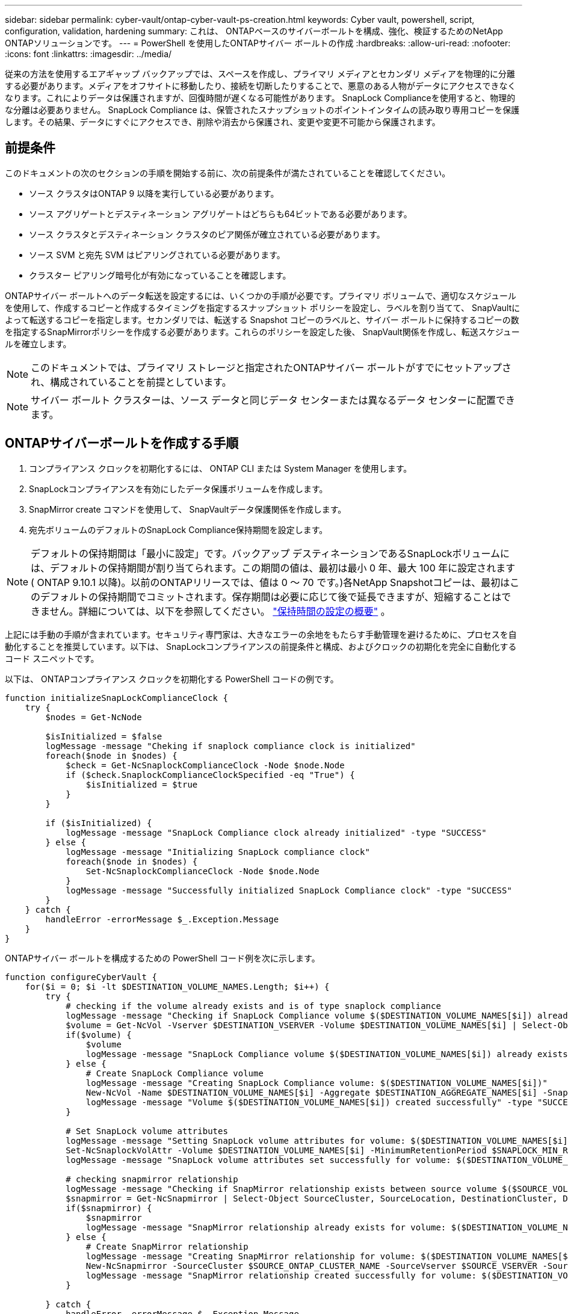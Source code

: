 ---
sidebar: sidebar 
permalink: cyber-vault/ontap-cyber-vault-ps-creation.html 
keywords: Cyber vault, powershell, script, configuration, validation, hardening 
summary: これは、 ONTAPベースのサイバーボールトを構成、強化、検証するためのNetApp ONTAPソリューションです。 
---
= PowerShell を使用したONTAPサイバー ボールトの作成
:hardbreaks:
:allow-uri-read: 
:nofooter: 
:icons: font
:linkattrs: 
:imagesdir: ../media/


[role="lead"]
従来の方法を使用するエアギャップ バックアップでは、スペースを作成し、プライマリ メディアとセカンダリ メディアを物理的に分離する必要があります。メディアをオフサイトに移動したり、接続を切断したりすることで、悪意のある人物がデータにアクセスできなくなります。これによりデータは保護されますが、回復時間が遅くなる可能性があります。  SnapLock Complianceを使用すると、物理的な分離は必要ありません。  SnapLock Compliance は、保管されたスナップショットのポイントインタイムの読み取り専用コピーを保護します。その結果、データにすぐにアクセスでき、削除や消去から保護され、変更や変更不可能から保護されます。



== 前提条件

このドキュメントの次のセクションの手順を開始する前に、次の前提条件が満たされていることを確認してください。

* ソース クラスタはONTAP 9 以降を実行している必要があります。
* ソース アグリゲートとデスティネーション アグリゲートはどちらも64ビットである必要があります。
* ソース クラスタとデスティネーション クラスタのピア関係が確立されている必要があります。
* ソース SVM と宛先 SVM はピアリングされている必要があります。
* クラスター ピアリング暗号化が有効になっていることを確認します。


ONTAPサイバー ボールトへのデータ転送を設定するには、いくつかの手順が必要です。プライマリ ボリュームで、適切なスケジュールを使用して、作成するコピーと作成するタイミングを指定するスナップショット ポリシーを設定し、ラベルを割り当てて、 SnapVaultによって転送するコピーを指定します。セカンダリでは、転送する Snapshot コピーのラベルと、サイバー ボールトに保持するコピーの数を指定するSnapMirrorポリシーを作成する必要があります。これらのポリシーを設定した後、 SnapVault関係を作成し、転送スケジュールを確立します。


NOTE: このドキュメントでは、プライマリ ストレージと指定されたONTAPサイバー ボールトがすでにセットアップされ、構成されていることを前提としています。


NOTE: サイバー ボールト クラスターは、ソース データと同じデータ センターまたは異なるデータ センターに配置できます。



== ONTAPサイバーボールトを作成する手順

. コンプライアンス クロックを初期化するには、 ONTAP CLI または System Manager を使用します。
. SnapLockコンプライアンスを有効にしたデータ保護ボリュームを作成します。
. SnapMirror create コマンドを使用して、 SnapVaultデータ保護関係を作成します。
. 宛先ボリュームのデフォルトのSnapLock Compliance保持期間を設定します。



NOTE: デフォルトの保持期間は「最小に設定」です。バックアップ デスティネーションであるSnapLockボリュームには、デフォルトの保持期間が割り当てられます。この期間の値は、最初は最小 0 年、最大 100 年に設定されます ( ONTAP 9.10.1 以降)。以前のONTAPリリースでは、値は 0 ～ 70 です。)各NetApp Snapshotコピーは、最初はこのデフォルトの保持期間でコミットされます。保存期間は必要に応じて後で延長できますが、短縮することはできません。詳細については、以下を参照してください。 link:https://docs.netapp.com/us-en/ontap/snaplock/set-retention-period-task.html["保持時間の設定の概要"^] 。

上記には手動の手順が含まれています。セキュリティ専門家は、大きなエラーの余地をもたらす手動管理を避けるために、プロセスを自動化することを推奨しています。以下は、 SnapLockコンプライアンスの前提条件と構成、およびクロックの初期化を完全に自動化するコード スニペットです。

以下は、 ONTAPコンプライアンス クロックを初期化する PowerShell コードの例です。

[source, powershell]
----
function initializeSnapLockComplianceClock {
    try {
        $nodes = Get-NcNode

        $isInitialized = $false
        logMessage -message "Cheking if snaplock compliance clock is initialized"
        foreach($node in $nodes) {
            $check = Get-NcSnaplockComplianceClock -Node $node.Node
            if ($check.SnaplockComplianceClockSpecified -eq "True") {
                $isInitialized = $true
            }
        }

        if ($isInitialized) {
            logMessage -message "SnapLock Compliance clock already initialized" -type "SUCCESS"
        } else {
            logMessage -message "Initializing SnapLock compliance clock"
            foreach($node in $nodes) {
                Set-NcSnaplockComplianceClock -Node $node.Node
            }
            logMessage -message "Successfully initialized SnapLock Compliance clock" -type "SUCCESS"
        }
    } catch {
        handleError -errorMessage $_.Exception.Message
    }
}

----
ONTAPサイバー ボールトを構成するための PowerShell コード例を次に示します。

[source, powershell]
----
function configureCyberVault {
    for($i = 0; $i -lt $DESTINATION_VOLUME_NAMES.Length; $i++) {
        try {
            # checking if the volume already exists and is of type snaplock compliance
            logMessage -message "Checking if SnapLock Compliance volume $($DESTINATION_VOLUME_NAMES[$i]) already exists in vServer $DESTINATION_VSERVER"
            $volume = Get-NcVol -Vserver $DESTINATION_VSERVER -Volume $DESTINATION_VOLUME_NAMES[$i] | Select-Object -Property Name, State, TotalSize, Aggregate, Vserver, Snaplock | Where-Object { $_.Snaplock.Type -eq "compliance" }
            if($volume) {
                $volume
                logMessage -message "SnapLock Compliance volume $($DESTINATION_VOLUME_NAMES[$i]) already exists in vServer $DESTINATION_VSERVER" -type "SUCCESS"
            } else {
                # Create SnapLock Compliance volume
                logMessage -message "Creating SnapLock Compliance volume: $($DESTINATION_VOLUME_NAMES[$i])"
                New-NcVol -Name $DESTINATION_VOLUME_NAMES[$i] -Aggregate $DESTINATION_AGGREGATE_NAMES[$i] -SnaplockType Compliance -Type DP -Size $DESTINATION_VOLUME_SIZES[$i] -ErrorAction Stop | Select-Object -Property Name, State, TotalSize, Aggregate, Vserver
                logMessage -message "Volume $($DESTINATION_VOLUME_NAMES[$i]) created successfully" -type "SUCCESS"
            }

            # Set SnapLock volume attributes
            logMessage -message "Setting SnapLock volume attributes for volume: $($DESTINATION_VOLUME_NAMES[$i])"
            Set-NcSnaplockVolAttr -Volume $DESTINATION_VOLUME_NAMES[$i] -MinimumRetentionPeriod $SNAPLOCK_MIN_RETENTION -MaximumRetentionPeriod $SNAPLOCK_MAX_RETENTION -ErrorAction Stop | Select-Object -Property Type, MinimumRetentionPeriod, MaximumRetentionPeriod
            logMessage -message "SnapLock volume attributes set successfully for volume: $($DESTINATION_VOLUME_NAMES[$i])" -type "SUCCESS"

            # checking snapmirror relationship
            logMessage -message "Checking if SnapMirror relationship exists between source volume $($SOURCE_VOLUME_NAMES[$i]) and destination SnapLock Compliance volume $($DESTINATION_VOLUME_NAMES[$i])"
            $snapmirror = Get-NcSnapmirror | Select-Object SourceCluster, SourceLocation, DestinationCluster, DestinationLocation, Status, MirrorState | Where-Object { $_.SourceCluster -eq $SOURCE_ONTAP_CLUSTER_NAME -and $_.SourceLocation -eq "$($SOURCE_VSERVER):$($SOURCE_VOLUME_NAMES[$i])" -and $_.DestinationCluster -eq $DESTINATION_ONTAP_CLUSTER_NAME -and $_.DestinationLocation -eq "$($DESTINATION_VSERVER):$($DESTINATION_VOLUME_NAMES[$i])" -and ($_.Status -eq "snapmirrored" -or $_.Status -eq "uninitialized") }
            if($snapmirror) {
                $snapmirror
                logMessage -message "SnapMirror relationship already exists for volume: $($DESTINATION_VOLUME_NAMES[$i])" -type "SUCCESS"
            } else {
                # Create SnapMirror relationship
                logMessage -message "Creating SnapMirror relationship for volume: $($DESTINATION_VOLUME_NAMES[$i])"
                New-NcSnapmirror -SourceCluster $SOURCE_ONTAP_CLUSTER_NAME -SourceVserver $SOURCE_VSERVER -SourceVolume $SOURCE_VOLUME_NAMES[$i] -DestinationCluster $DESTINATION_ONTAP_CLUSTER_NAME -DestinationVserver $DESTINATION_VSERVER -DestinationVolume $DESTINATION_VOLUME_NAMES[$i] -Policy $SNAPMIRROR_PROTECTION_POLICY -Schedule $SNAPMIRROR_SCHEDULE -ErrorAction Stop | Select-Object -Property SourceCluster, SourceLocation, DestinationCluster, DestinationLocation, Status, Policy, Schedule
                logMessage -message "SnapMirror relationship created successfully for volume: $($DESTINATION_VOLUME_NAMES[$i])" -type "SUCCESS"
            }

        } catch {
            handleError -errorMessage $_.Exception.Message
        }
    }
}

----
. 上記の手順が完了すると、 SnapLock ComplianceとSnapVaultを使用したエアギャップ サイバー ボールトの準備が整います。


スナップショット データをサイバー ボールトに転送する前に、 SnapVault関係を初期化する必要があります。ただし、その前に、金庫を保護するためにセキュリティ強化を実行する必要があります。
